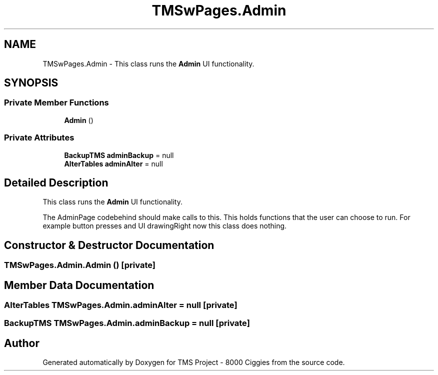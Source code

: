 .TH "TMSwPages.Admin" 3 "Fri Nov 22 2019" "Version 3.0" "TMS Project - 8000 Ciggies" \" -*- nroff -*-
.ad l
.nh
.SH NAME
TMSwPages.Admin \- This class runs the \fBAdmin\fP UI functionality\&.  

.SH SYNOPSIS
.br
.PP
.SS "Private Member Functions"

.in +1c
.ti -1c
.RI "\fBAdmin\fP ()"
.br
.in -1c
.SS "Private Attributes"

.in +1c
.ti -1c
.RI "\fBBackupTMS\fP \fBadminBackup\fP = null"
.br
.ti -1c
.RI "\fBAlterTables\fP \fBadminAlter\fP = null"
.br
.in -1c
.SH "Detailed Description"
.PP 
This class runs the \fBAdmin\fP UI functionality\&. 

The AdminPage codebehind should make calls to this\&. This holds functions that the user can choose to run\&. For example button presses and UI drawingRight now this class does nothing\&.
.PP
.PP
 
.SH "Constructor & Destructor Documentation"
.PP 
.SS "TMSwPages\&.Admin\&.Admin ()\fC [private]\fP"

.SH "Member Data Documentation"
.PP 
.SS "\fBAlterTables\fP TMSwPages\&.Admin\&.adminAlter = null\fC [private]\fP"

.SS "\fBBackupTMS\fP TMSwPages\&.Admin\&.adminBackup = null\fC [private]\fP"


.SH "Author"
.PP 
Generated automatically by Doxygen for TMS Project - 8000 Ciggies from the source code\&.

